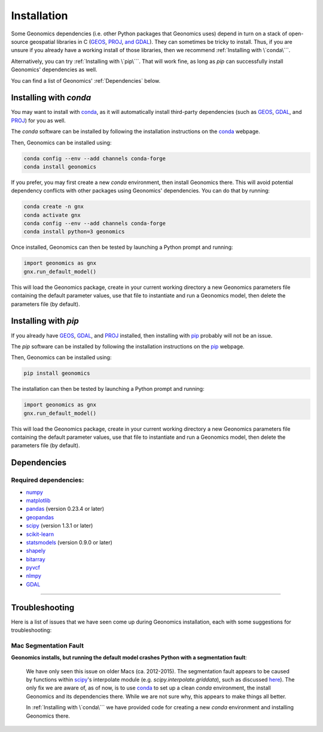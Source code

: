 .. role:: py(code)
      :language: python

.. role:: bash(code)
      :language: bash

Installation
************

Some Geonomics dependencies (i.e. other Python packages that Geonomics uses)
depend in turn on a stack of open-source geospatial libraries
in C (`GEOS`_, `PROJ`_, `and GDAL`_). They can sometimes be tricky to install.
Thus, if you are unsure if you already have a working install of those
libraries, then we recommend :ref:`Installing with \`conda\```.

Alternatively, you can try :ref:`Installing with \`pip\```. That will work fine,
as long as `pip` can successfully install Geonomics' dependencies as well.

You can find a list of Geonomics' :ref:`Dependencies` below.


Installing with `conda`
-----------------------

You may want to install with `conda`_, as it will automatically install
third-party dependencies (such as `GEOS`_, `GDAL`_, and `PROJ`_) for you
as well. 

The `conda` software can be installed by following
the installation instructions on the `conda`_ webpage.

Then, Geonomics can be installed using:

.. code-block:: bash
  
    conda config --env --add channels conda-forge
    conda install geonomics

If you prefer, you may first create a new `conda` environment, then install
Geonomics there. This will avoid potential dependency conflicts with other
packages using Geonomics' dependencies. You can do that by running:

.. code-block:: bash

  conda create -n gnx
  conda activate gnx
  conda config --env --add channels conda-forge
  conda install python=3 geonomics

Once installed, Geonomics can then be tested by launching a Python prompt and running:

.. code-block:: python
    
    import geonomics as gnx
    gnx.run_default_model()

This will load the Geonomics package, create in your current working
directory a new Geonomics parameters file containing the default
parameter values, use that file to instantiate and run a Geonomics model,
then delete the parameters file (by default).


Installing with `pip`
---------------------

If you already have `GEOS`_, `GDAL`_, and `PROJ`_ installed, then installing
with `pip`_ probably will not be an issue. 

The `pip` software can be installed by following
the installation instructions on the `pip`_ webpage.

Then, Geonomics can be installed using:

.. code-block:: bash

     pip install geonomics

The installation can then be tested by launching a Python prompt and running:

.. code-block:: python
    
    import geonomics as gnx
    gnx.run_default_model()

This will load the Geonomics package, create in your current working
directory a new Geonomics parameters file containing the default
parameter values, use that file to instantiate and run a Geonomics model,
then delete the parameters file (by default).


Dependencies
------------

Required dependencies:
......................

- `numpy <http://numpy.org/>`_

- `matplotlib <http://matplotlib.org/>`_

- `pandas <http://pandas.pydata.org/>`_ (version 0.23.4 or later)

- `geopandas <http://geopandas.org/>`_

- `scipy <http://www.scipy.org/scipylib/index.html>`_ (version 1.3.1 or later)

- `scikit-learn <http://scikit-learn.org/stable/>`_

- `statsmodels <http://www.statsmodels.org/stable/index.html>`_ (version
  0.9.0 or later)

- `shapely <http://shapely.readthedocs.io/en/stable/project.html>`_

- `bitarray <http://pypi.org/project/bitarray/>`_

- `pyvcf <http://pyvcf.readthedocs.io/en/latest/>`_

- `nlmpy <http://pypi.org/project/nlmpy/>`_

- `GDAL <http://pypi.org/project/GDAL/>`_



------------------------------------------------------------

Troubleshooting
---------------

Here is a list of issues that we have seen come up during Geonomics
installation, each with some suggestions for troubleshooting:


Mac Segmentation Fault
......................

**Geonomics installs, but running the default model crashes Python with a 
segmentation fault**:
    
  We have only seen this issue on older Macs (ca. 2012-2015). The segmentation
  fault appears to be caused by functions within
  `scipy <http://www.scipy.org/scipylib/index.html>`_'s interpolate module
  (e.g. `scipy.interpolate.griddata`), such as discussed
  `here <https://stackoverflow.com/questions/59274750/segmentation-fault-when-running-scipy-interpolate>`_). The only fix we are aware of, as of now, is to use
  `conda`_ to set up a clean `conda` environment, the install Geonomics
  and its dependencies there. While we are not sure why, this appears to
  make things all better.

  In :ref:`Installing with \`conda\``` we have provided code for
  creating a new `conda` environment and installing Geonomics there.



.. _and GDAL: https://www.gdal.org/

.. _GEOS: https://geos.osgeo.org

.. _PROJ: https://proj.org/

.. _conda: https://docs.conda.io/en/latest/

.. _pip: https://pip.pypa.io/en/stable/
